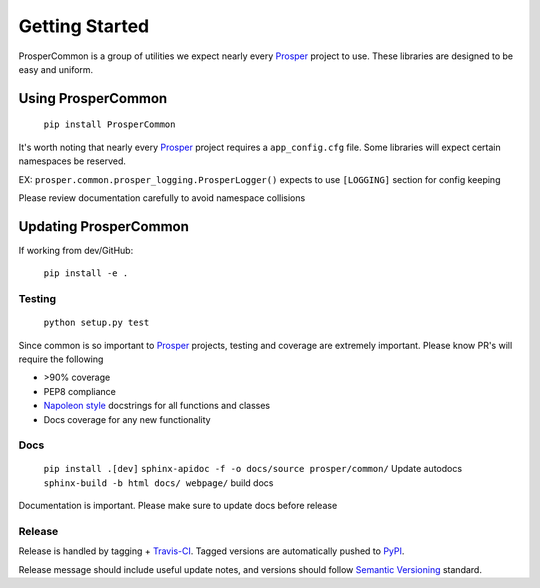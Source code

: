 ===============
Getting Started
===============

ProsperCommon is a group of utilities we expect nearly every `Prosper`_ project to use.  These libraries are designed to be easy and uniform.

Using ProsperCommon
===================

    ``pip install ProsperCommon``

It's worth noting that nearly every `Prosper`_ project requires a ``app_config.cfg`` file.  Some libraries will expect certain namespaces be reserved.

EX: ``prosper.common.prosper_logging.ProsperLogger()`` expects to use ``[LOGGING]`` section for config keeping

Please review documentation carefully to avoid namespace collisions

Updating ProsperCommon
======================

If working from dev/GitHub:

    ``pip install -e .``

Testing
-------

    ``python setup.py test``

Since common is so important to `Prosper`_ projects, testing and coverage are extremely important.  Please know PR's will require the following

- >90% coverage
- PEP8 compliance
- `Napoleon style`_ docstrings for all functions and classes
- Docs coverage for any new functionality

Docs
----

    ``pip install .[dev]``
    ``sphinx-apidoc -f -o docs/source prosper/common/`` Update autodocs
    ``sphinx-build -b html docs/ webpage/`` build docs

Documentation is important.  Please make sure to update docs before release

Release
-------

Release is handled by tagging + `Travis-CI`_.  Tagged versions are automatically pushed to `PyPI`_.  

Release message should include useful update notes, and versions should follow `Semantic Versioning`_ standard.

.. _Prosper: http://www.eveprosper.com
.. _Napoleon style: http://sphinxcontrib-napoleon.readthedocs.io/en/latest/example_google.html
.. _Travis-CI: https://travis-ci.org/EVEprosper/ProsperCommon
.. _PyPI: https://pypi.python.org/pypi/ProsperCommon
.. _Semantic Versioning: http://semver.org/